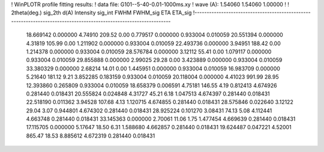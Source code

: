 ! WinPLOTR profile fitting results:
!   data file: G101--5-40-0.01-1000ms.xy
!    wave (A):      1.54060     1.54060     1.00000
!
!   2theta(deg.) sig_2th        d(A)   Intensity     sig_int         FWHM    FWHM_sig         ETA     ETA_sig
!------------------------------------------------------------------------------------------------------------------
   18.669142    0.000000     4.74910      209.52        0.00     0.779517    0.000000    0.933004    0.010059
   20.551394    0.000000     4.31819      105.99        0.00     1.211902    0.000000    0.933004    0.010059
   22.493736    0.000000     3.94951      188.42        0.00     1.214378    0.000000    0.933004    0.010059
   28.576784    0.000000     3.12112       55.41        0.00     1.079117    0.000000    0.933004    0.010059
   29.855888    0.000000     2.99025       29.28        0.00     3.423889    0.000000    0.933004    0.010059
   33.380329    0.000000     2.68214       14.01        0.00     1.445951    0.000000    0.933004    0.010059
   16.983709    0.000000     5.21640      181.12        9.21     3.852285    0.183159    0.933004    0.010059
   20.118004    0.000000     4.41023      991.99       28.95    12.393860    0.265809    0.933004    0.010059
   18.658379    0.006591     4.75181      146.55        4.19     0.812413    4.674926    0.281440    0.018431
   20.555824    0.024848     4.31727       45.21        6.18     1.047513    4.674397    0.281440    0.018431
   22.518190    0.011362     3.94528      107.68        4.13     1.120715    4.674855    0.281440    0.018431
   28.575846    0.022640     3.12122       29.04        3.07     0.944801    4.674302    0.281440    0.018431
   28.925224    0.101270     3.08431       74.13        5.08     4.112441    4.663748    0.281440    0.018431
   33.145363    0.000000     2.70061       11.06        1.75     1.477454    4.669639    0.281440    0.018431
   17.115705    0.000000     5.17647       18.50        6.31     1.588680    4.662857    0.281440    0.018431
   19.624487    0.047221     4.52001      865.47       18.53     8.885612    4.672319    0.281440    0.018431
